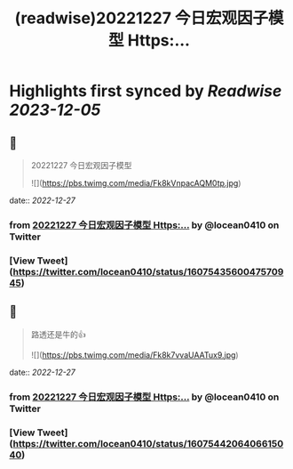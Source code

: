 :PROPERTIES:
:title: (readwise)20221227 今日宏观因子模型 Https:...
:END:

:PROPERTIES:
:author: [[locean0410 on Twitter]]
:full-title: "20221227 今日宏观因子模型 Https:..."
:category: [[tweets]]
:url: https://twitter.com/locean0410/status/1607543560047570945
:image-url: https://pbs.twimg.com/profile_images/1613527230755536897/O3TdyBVY.jpg
:END:

* Highlights first synced by [[Readwise]] [[2023-12-05]]
** 📌
#+BEGIN_QUOTE
20221227 今日宏观因子模型 

![](https://pbs.twimg.com/media/Fk8kVnpacAQM0tp.jpg) 
#+END_QUOTE
    date:: [[2022-12-27]]
*** from _20221227 今日宏观因子模型 Https:..._ by @locean0410 on Twitter
*** [View Tweet](https://twitter.com/locean0410/status/1607543560047570945)
** 📌
#+BEGIN_QUOTE
路透还是牛的👍 

![](https://pbs.twimg.com/media/Fk8k7vvaUAATux9.jpg) 
#+END_QUOTE
    date:: [[2022-12-27]]
*** from _20221227 今日宏观因子模型 Https:..._ by @locean0410 on Twitter
*** [View Tweet](https://twitter.com/locean0410/status/1607544206406615040)